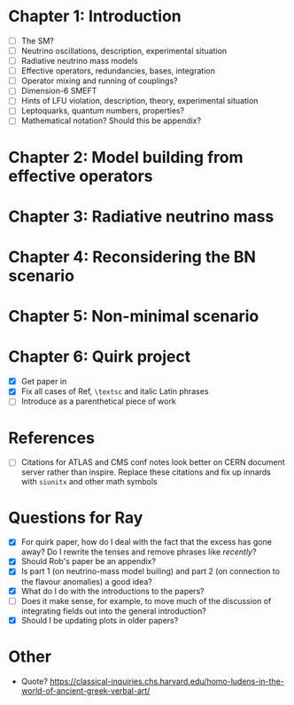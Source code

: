 * Chapter 1: Introduction
- [ ] The SM?
- [ ] Neutrino oscillations, description, experimental situation
- [ ] Radiative neutrino mass models
- [ ] Effective operators, redundancies, bases, integration
- [ ] Operator mixing and running of couplings?
- [ ] Dimension-6 SMEFT
- [ ] Hints of LFU violation, description, theory, experimental situation
- [ ] Leptoquarks, quantum numbers, properties?
- [ ] Mathematical notation? Should this be appendix?

* Chapter 2: Model building from effective operators

* Chapter 3: Radiative neutrino mass

* Chapter 4: Reconsidering the BN scenario

* Chapter 5: Non-minimal scenario

* Chapter 6: Quirk project
- [X] Get paper in
- [X] Fix all cases of Ref, =\textsc= and italic Latin phrases
- [ ] Introduce as a parenthetical piece of work

* References
- [ ] Citations for ATLAS and CMS conf notes look better on CERN document server rather than inspire. Replace these citations and fix up innards with =siunitx= and other math symbols

* Questions for Ray
- [X] For quirk paper, how do I deal with the fact that the excess has gone away? Do I rewrite the tenses and remove phrases like /recently/?
- [X] Should Rob's paper be an appendix?
- [X] Is part 1 (on neutrino-mass model builing) and part 2 (on connection to the flavour anomalies) a good idea?
- [X] What do I do with the introductions to the papers?
- [ ] Does it make sense, for example, to move much of the discussion of integrating fields out into the general introduction?
- [X] Should I be updating plots in older papers?

* Other
- Quote? https://classical-inquiries.chs.harvard.edu/homo-ludens-in-the-world-of-ancient-greek-verbal-art/
